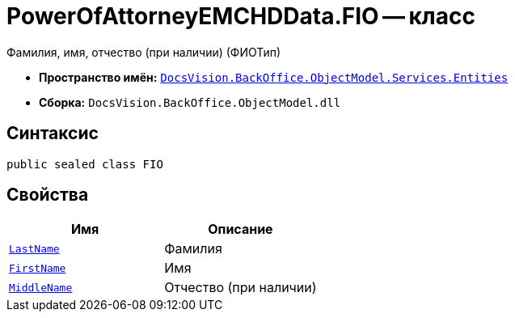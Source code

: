 = PowerOfAttorneyEMCHDData.FIO -- класс

Фамилия, имя, отчество (при наличии) (ФИОТип)

* *Пространство имён:* `xref:Entities/Entities_NS.adoc[DocsVision.BackOffice.ObjectModel.Services.Entities]`
* *Сборка:* `DocsVision.BackOffice.ObjectModel.dll`

== Синтаксис

[source,csharp]
----
public sealed class FIO
----

== Свойства

[cols=",",options="header"]
|===
|Имя |Описание

|`http://msdn.microsoft.com/ru-ru/library/system.string.aspx[LastName]` |Фамилия
|`http://msdn.microsoft.com/ru-ru/library/system.string.aspx[FirstName]` |Имя
|`http://msdn.microsoft.com/ru-ru/library/system.string.aspx[MiddleName]` |Отчество (при наличии)
|===
